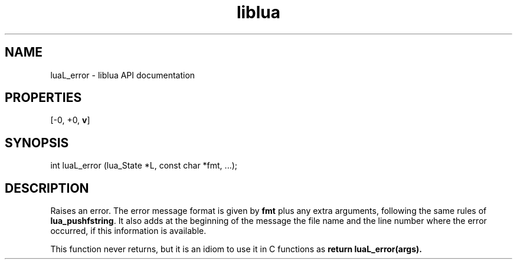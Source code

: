 .TH "liblua" "3" "Jan 25, 2016" "5.1.5" "lua API documentation"
.SH NAME
luaL_error - liblua API documentation

.SH PROPERTIES
[-0, +0, \fBv\fP]
.SH SYNOPSIS
int luaL_error (lua_State *L, const char *fmt, ...);

.SH DESCRIPTION

.sp
Raises an error.
The error message format is given by \fBfmt\fP
plus any extra arguments,
following the same rules of \fBlua_pushfstring\fP.
It also adds at the beginning of the message the file name and
the line number where the error occurred,
if this information is available.

.sp
This function never returns,
but it is an idiom to use it in C functions
as \fBreturn luaL_error(\fBargs\fP)\fP.